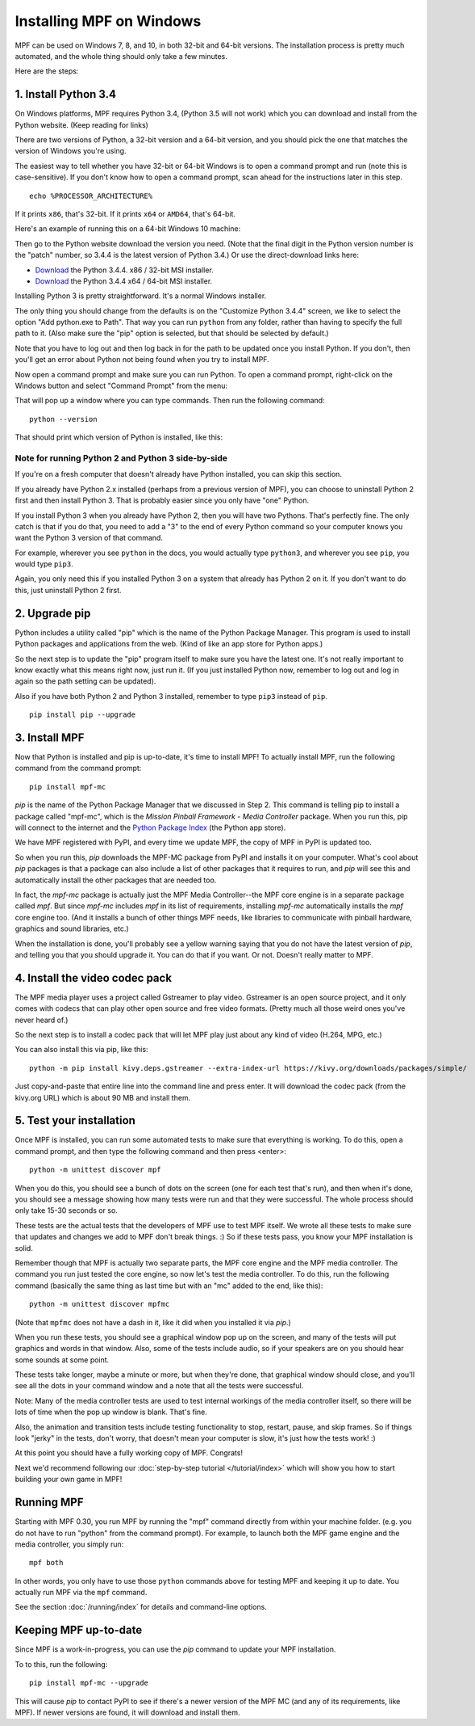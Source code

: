 Installing MPF on Windows
=========================
MPF can be used on Windows 7, 8, and 10, in both 32-bit and 64-bit versions. The
installation process is pretty much automated, and the whole thing should only
take a few minutes.

Here are the steps:

1. Install Python 3.4
---------------------

On Windows platforms, MPF requires Python 3.4, (Python 3.5 will not work) which you can download and
install from the Python website. (Keep reading for links)

There are two versions of Python, a 32-bit version and a 64-bit version, and you
should pick the one that matches the version of Windows you're using.

The easiest way to tell whether you have 32-bit or 64-bit
Windows is to open a command prompt and run (note this is case-sensitive). If
you don't know how to open a command prompt, scan ahead for the instructions
later in this step.

::

    echo %PROCESSOR_ARCHITECTURE%

If it prints ``x86``, that's 32-bit. If it prints ``x64`` or ``AMD64``, that's 64-bit.

Here's an example of running this on a 64-bit Windows 10 machine:

.. image:: check_windows_processor_architecture.png


Then go to the Python website download the version you need. (Note that the final digit in the Python version
number is the "patch" number, so 3.4.4 is the latest version of Python 3.4.) Or use the direct-download links here:

+ `Download <https://www.python.org/ftp/python/3.4.4/python-3.4.4.msi>`_ the Python 3.4.4. x86 / 32-bit MSI installer.
+ `Download <https://www.python.org/ftp/python/3.4.4/python-3.4.4.amd64.msi>`_ the Python 3.4.4 x64 / 64-bit MSI installer.

.. image:: download_python_win.jpg

Installing Python 3 is pretty straightforward. It's a normal Windows installer.

The only thing you should change from the defaults is on the "Customize Python
3.4.4" screen, we like to select the option "Add python.exe to Path". That way
you can run ``python`` from any folder, rather than having to specify the full
path to it. (Also make sure the "pip" option is selected, but that should be
selected by default.)

.. image:: python_win_pip_path.jpg

Note that you have to log out and then log back in for the path to be updated
once you install Python. If you don't, then you'll get an error about Python not
being found when you try to install MPF.

Now open a command prompt and make sure you can run Python. To open a command
prompt, right-click on the Windows button and select "Command Prompt" from the
menu:

.. image:: windows_command_prompt.jpg

That will pop up a window where you can type commands. Then run the following
command:

::

    python --version

That should print which version of Python is installed, like this:

.. image:: windows_python_from_command_prompt.jpg


Note for running Python 2 and Python 3 side-by-side
~~~~~~~~~~~~~~~~~~~~~~~~~~~~~~~~~~~~~~~~~~~~~~~~~~~

If you're on a fresh computer that doesn't already have Python installed, you
can skip this section.

If you already have Python 2.x installed (perhaps from a previous version of
MPF), you can choose to uninstall Python 2 first and then install Python 3. That
is probably easier since you only have "one" Python.

If you install Python 3 when you already have Python 2, then you will have two
Pythons. That's perfectly fine. The only catch is that if you do that, you need
to add a "3" to the end of every Python command so your computer knows you want
the Python 3 version of that command.

For example, wherever you see ``python`` in the docs, you would actually type
``python3``, and wherever you see ``pip``, you would type ``pip3``.

Again, you only need this if you installed Python 3 on a system that already has
Python 2 on it. If you don't want to do this, just uninstall Python 2 first.

2. Upgrade pip
--------------

Python includes a utility called "pip" which is the name of the Python Package
Manager. This program is used to install Python packages and applications from
the web. (Kind of like an app store for Python apps.)

So the next step is to update the "pip" program itself to make sure you have the
latest one. It's not really important to know exactly what this means right now,
just run it. (If you just installed Python now, remember to log out and log in
again so the path setting can be updated).

Also if you have both Python 2 and Python 3 installed, remember to type
``pip3`` instead of ``pip``.

::

    pip install pip --upgrade



3. Install MPF
--------------

Now that Python is installed and pip is up-to-date, it's time to install MPF!
To actually install MPF, run the following command from the command prompt:

::

    pip install mpf-mc


*pip* is the name of the Python Package Manager that we discussed in Step 2.
This command is telling pip to install a package called "mpf-mc", which is the
*Mission Pinball Framework - Media Controller* package. When you run this,
pip will connect to the internet and the
`Python Package Index <http://pypi.python.org>`_  (the Python app store).

We have MPF registered with PyPI, and every time we update MPF, the copy of MPF
in PyPI is updated too.

So when you run this, *pip* downloads the MPF-MC package from PyPI and installs
it on your computer. What's cool about *pip* packages is that a package can also
include a list of other packages that it requires to run, and *pip* will see
this and automatically install the other packages that are needed too.

In fact, the *mpf-mc* package is actually just the MPF Media Controller--the MPF
core engine is in a separate package called *mpf*. But since *mpf-mc* includes
*mpf* in its list of requirements, installing *mpf-mc* automatically installs
the *mpf* core engine too. (And it installs a bunch of other things MPF needs,
like libraries to communicate with pinball hardware, graphics and sound
libraries, etc.)

When the installation is done, you'll probably see a yellow warning saying that
you do not have the latest version of *pip*, and telling you that you should
upgrade it. You can do that if you want. Or not. Doesn't really matter to MPF.

4. Install the video codec pack
-------------------------------

The MPF media player uses a project called Gstreamer to play video. Gstreamer is
an open source project, and it only comes with codecs that can play other open
source and free video formats. (Pretty much all those weird ones you've never
heard of.)

So the next step is to install a codec pack that will let MPF play just about
any kind of video (H.264, MPG, etc.)

You can also install this via pip, like this:

::

   python -m pip install kivy.deps.gstreamer --extra-index-url https://kivy.org/downloads/packages/simple/

Just copy-and-paste that entire line into the command line and press enter. It
will download the codec pack (from the kivy.org URL) which is about 90 MB and
install them.

5. Test your installation
-------------------------

Once MPF is installed, you can run some automated tests to make sure that
everything is working. To do this, open a command prompt, and then type the
following command and then press <enter>:

::

  python -m unittest discover mpf

When you do this, you should see a bunch of dots on the screen (one for each
test that's run), and then when it's done, you should see a message showing
how many tests were run and that they were successful. The whole process should
only take 15-30 seconds or so.

These tests are the actual tests that the developers of MPF use to test MPF
itself. We wrote all these tests to make sure that updates and changes we add
to MPF don't break things. :) So if these tests pass, you know your MPF
installation is solid.

Remember though that MPF is actually two separate parts, the MPF core engine and
the MPF media controller. The command you run just tested the core engine, so
now let's test the media controller. To do this, run the following command
(basically the same thing as last time but with an "mc" added to the end, like
this):

::

  python -m unittest discover mpfmc

(Note that ``mpfmc`` does not have a dash in it, like it did when you installed
it via *pip*.)

When you run these tests, you should see a graphical window pop up on the
screen, and many of the tests will put graphics and words in that window. Also,
some of the tests include audio, so if your speakers are on you should hear some
sounds at some point.

These tests take longer, maybe a minute or more, but when they're done, that
graphical window should close, and you'll see all the dots in your command
window and a note that all the tests were successful.

Note: Many of the media controller tests are used to test internal workings of
the media controller itself, so there will be lots of time when the pop up
window is blank. That's fine.

Also, the animation and transition tests include testing functionality to stop,
restart, pause, and skip frames. So if things look "jerky" in the tests, don't
worry, that doesn't mean your computer is slow, it's just how the tests work! :)

At this point you should have a fully working copy of MPF. Congrats!

Next we'd recommend following our :doc:`step-by-step tutorial </tutorial/index>`
which will show you how to start building your own game in MPF!

Running MPF
-----------

Starting with MPF 0.30, you run MPF by running the "mpf" command directly from
within your machine folder. (e.g. you do not have to run "python" from the
command prompt). For example, to launch both the MPF game engine and the media
controller, you simply run:

::

   mpf both

In other words, you only have to use those ``python`` commands above for testing
MPF and keeping it up to date. You actually run MPF via the ``mpf`` command.

See the section :doc:`/running/index` for details and command-line options.


Keeping MPF up-to-date
----------------------

Since MPF is a work-in-progress, you can use the *pip* command to update your
MPF installation.

To to this, run the following:

::

  pip install mpf-mc --upgrade

This will cause *pip* to contact PyPI to see if there's a newer version of the
MPF MC (and any of its requirements, like MPF). If newer versions are found, it
will download and install them.
